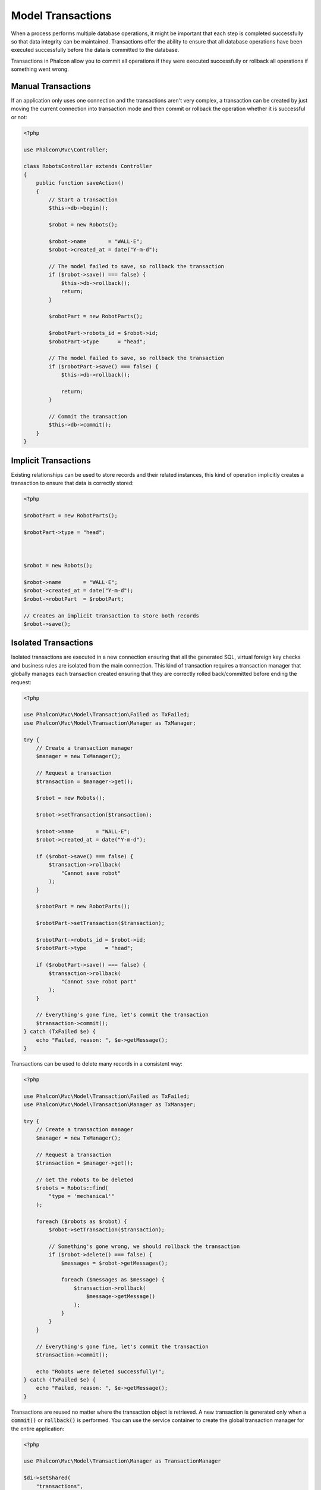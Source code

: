Model Transactions
==================

When a process performs multiple database operations, it might be important that each step is completed successfully so that data integrity can
be maintained. Transactions offer the ability to ensure that all database operations have been executed successfully before the data
is committed to the database.

Transactions in Phalcon allow you to commit all operations if they were executed successfully or rollback all operations if something went wrong.

Manual Transactions
-------------------
If an application only uses one connection and the transactions aren't very complex, a transaction can be
created by just moving the current connection into transaction mode and then commit or rollback the operation whether it is successful or not:

.. code-block:: php

    <?php

    use Phalcon\Mvc\Controller;

    class RobotsController extends Controller
    {
        public function saveAction()
        {
            // Start a transaction
            $this->db->begin();

            $robot = new Robots();

            $robot->name       = "WALL·E";
            $robot->created_at = date("Y-m-d");

            // The model failed to save, so rollback the transaction
            if ($robot->save() === false) {
                $this->db->rollback();
                return;
            }

            $robotPart = new RobotParts();

            $robotPart->robots_id = $robot->id;
            $robotPart->type      = "head";

            // The model failed to save, so rollback the transaction
            if ($robotPart->save() === false) {
                $this->db->rollback();

                return;
            }

            // Commit the transaction
            $this->db->commit();
        }
    }

Implicit Transactions
---------------------
Existing relationships can be used to store records and their related instances, this kind of operation
implicitly creates a transaction to ensure that data is correctly stored:

.. code-block:: php

    <?php

    $robotPart = new RobotParts();

    $robotPart->type = "head";



    $robot = new Robots();

    $robot->name       = "WALL·E";
    $robot->created_at = date("Y-m-d");
    $robot->robotPart  = $robotPart;

    // Creates an implicit transaction to store both records
    $robot->save();

Isolated Transactions
---------------------
Isolated transactions are executed in a new connection ensuring that all the generated SQL,
virtual foreign key checks and business rules are isolated from the main connection.
This kind of transaction requires a transaction manager that globally manages each
transaction created ensuring that they are correctly rolled back/committed before ending the request:

.. code-block:: php

    <?php

    use Phalcon\Mvc\Model\Transaction\Failed as TxFailed;
    use Phalcon\Mvc\Model\Transaction\Manager as TxManager;

    try {
        // Create a transaction manager
        $manager = new TxManager();

        // Request a transaction
        $transaction = $manager->get();

        $robot = new Robots();

        $robot->setTransaction($transaction);

        $robot->name       = "WALL·E";
        $robot->created_at = date("Y-m-d");

        if ($robot->save() === false) {
            $transaction->rollback(
                "Cannot save robot"
            );
        }

        $robotPart = new RobotParts();

        $robotPart->setTransaction($transaction);

        $robotPart->robots_id = $robot->id;
        $robotPart->type      = "head";

        if ($robotPart->save() === false) {
            $transaction->rollback(
                "Cannot save robot part"
            );
        }

        // Everything's gone fine, let's commit the transaction
        $transaction->commit();
    } catch (TxFailed $e) {
        echo "Failed, reason: ", $e->getMessage();
    }

Transactions can be used to delete many records in a consistent way:

.. code-block:: php

    <?php

    use Phalcon\Mvc\Model\Transaction\Failed as TxFailed;
    use Phalcon\Mvc\Model\Transaction\Manager as TxManager;

    try {
        // Create a transaction manager
        $manager = new TxManager();

        // Request a transaction
        $transaction = $manager->get();

        // Get the robots to be deleted
        $robots = Robots::find(
            "type = 'mechanical'"
        );

        foreach ($robots as $robot) {
            $robot->setTransaction($transaction);

            // Something's gone wrong, we should rollback the transaction
            if ($robot->delete() === false) {
                $messages = $robot->getMessages();

                foreach ($messages as $message) {
                    $transaction->rollback(
                        $message->getMessage()
                    );
                }
            }
        }

        // Everything's gone fine, let's commit the transaction
        $transaction->commit();

        echo "Robots were deleted successfully!";
    } catch (TxFailed $e) {
        echo "Failed, reason: ", $e->getMessage();
    }

Transactions are reused no matter where the transaction object is retrieved. A new transaction is generated only when a :code:`commit()` or :code:`rollback()`
is performed. You can use the service container to create the global transaction manager for the entire application:

.. code-block:: php

    <?php

    use Phalcon\Mvc\Model\Transaction\Manager as TransactionManager

    $di->setShared(
        "transactions",
        function () {
            return new TransactionManager();
        }
    );

Then access it from a controller or view:

.. code-block:: php

    <?php

    use Phalcon\Mvc\Controller;

    class ProductsController extends Controller
    {
        public function saveAction()
        {
            // Obtain the TransactionsManager from the services container
            $manager = $this->di->getTransactions();

            // Or
            $manager = $this->transactions;

            // Request a transaction
            $transaction = $manager->get();

            // ...
        }
    }

While a transaction is active, the transaction manager will always return the same transaction across the application.
